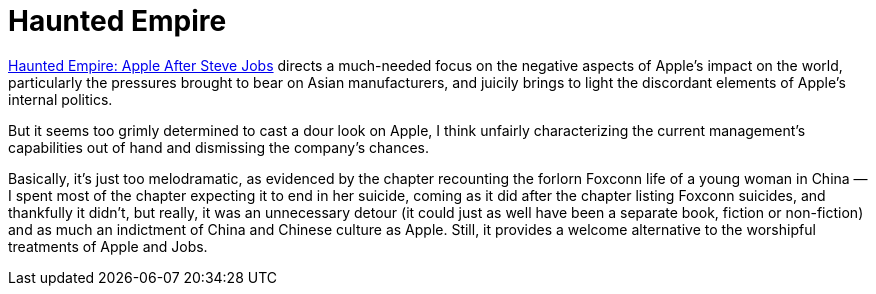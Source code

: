 = Haunted Empire

https://www.harpercollins.com/products/haunted-empire-yukari-iwatani-kane?variant=32207578234914[Haunted Empire: Apple After Steve Jobs] directs a much-needed focus on the negative aspects of Apple’s impact on the world, particularly the pressures brought to bear on Asian manufacturers, and juicily brings to light the discordant elements of Apple’s internal politics.

But it seems too grimly determined to cast a dour look on Apple, I think unfairly characterizing the current management’s capabilities out of hand and dismissing the company’s chances.

Basically, it’s just too melodramatic, as evidenced by the chapter recounting the forlorn Foxconn life of a young woman in China — I spent most of the chapter expecting it to end in her suicide, coming as it did after the chapter listing Foxconn suicides, and thankfully it didn’t, but really, it was an unnecessary detour (it could just as well have been a separate book, fiction or non-fiction) and as much an indictment of China and Chinese culture as Apple. Still, it provides a welcome alternative to the worshipful treatments of Apple and Jobs.
